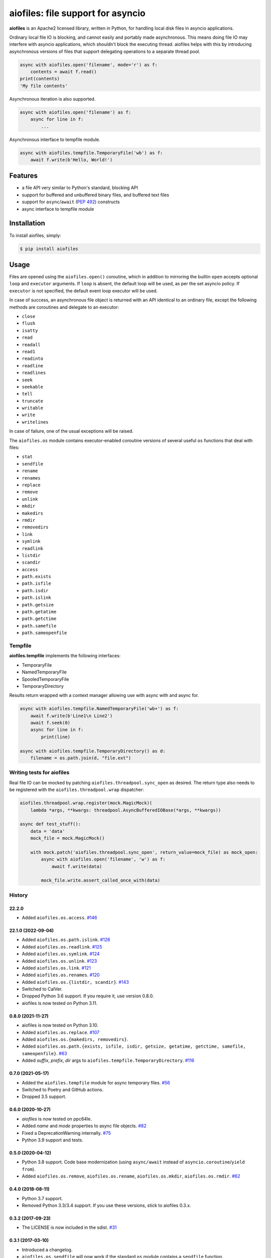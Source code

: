 aiofiles: file support for asyncio
==================================

.. image:: https://img.shields.io/pypi/v/aiofiles.svg
        :target: https://pypi.python.org/pypi/aiofiles

.. image:: https://travis-ci.org/Tinche/aiofiles.svg?branch=master
        :target: https://travis-ci.org/Tinche/aiofiles

.. image:: https://codecov.io/gh/Tinche/aiofiles/branch/master/graph/badge.svg
        :target: https://codecov.io/gh/Tinche/aiofiles

.. image:: https://img.shields.io/pypi/pyversions/aiofiles.svg
        :target: https://github.com/Tinche/aiofiles
        :alt: Supported Python versions

**aiofiles** is an Apache2 licensed library, written in Python, for handling local
disk files in asyncio applications.

Ordinary local file IO is blocking, and cannot easily and portably made
asynchronous. This means doing file IO may interfere with asyncio applications,
which shouldn't block the executing thread. aiofiles helps with this by
introducing asynchronous versions of files that support delegating operations to
a separate thread pool.

.. code-block:: python

    async with aiofiles.open('filename', mode='r') as f:
        contents = await f.read()
    print(contents)
    'My file contents'

Asynchronous iteration is also supported.

.. code-block:: python

    async with aiofiles.open('filename') as f:
        async for line in f:
            ...

Asynchronous interface to tempfile module.

.. code-block:: python

    async with aiofiles.tempfile.TemporaryFile('wb') as f:
        await f.write(b'Hello, World!')


Features
--------

- a file API very similar to Python's standard, blocking API
- support for buffered and unbuffered binary files, and buffered text files
- support for ``async``/``await`` (:PEP:`492`) constructs
- async interface to tempfile module


Installation
------------

To install aiofiles, simply:

.. code-block:: bash

    $ pip install aiofiles

Usage
-----

Files are opened using the ``aiofiles.open()`` coroutine, which in addition to
mirroring the builtin ``open`` accepts optional ``loop`` and ``executor``
arguments. If ``loop`` is absent, the default loop will be used, as per the
set asyncio policy. If ``executor`` is not specified, the default event loop
executor will be used.

In case of success, an asynchronous file object is returned with an
API identical to an ordinary file, except the following methods are coroutines
and delegate to an executor:

* ``close``
* ``flush``
* ``isatty``
* ``read``
* ``readall``
* ``read1``
* ``readinto``
* ``readline``
* ``readlines``
* ``seek``
* ``seekable``
* ``tell``
* ``truncate``
* ``writable``
* ``write``
* ``writelines``

In case of failure, one of the usual exceptions will be raised.

The ``aiofiles.os`` module contains executor-enabled coroutine versions of
several useful ``os`` functions that deal with files:

* ``stat``
* ``sendfile``
* ``rename``
* ``renames``
* ``replace``
* ``remove``
* ``unlink``
* ``mkdir``
* ``makedirs``
* ``rmdir``
* ``removedirs``
* ``link``
* ``symlink``
* ``readlink``
* ``listdir``
* ``scandir``
* ``access``
* ``path.exists``
* ``path.isfile``
* ``path.isdir``
* ``path.islink``
* ``path.getsize``
* ``path.getatime``
* ``path.getctime``
* ``path.samefile``
* ``path.sameopenfile``

Tempfile
~~~~~~~~

**aiofiles.tempfile** implements the following interfaces:

- TemporaryFile
- NamedTemporaryFile
- SpooledTemporaryFile
- TemporaryDirectory

Results return wrapped with a context manager allowing use with async with and async for.

.. code-block:: python

    async with aiofiles.tempfile.NamedTemporaryFile('wb+') as f:
        await f.write(b'Line1\n Line2')
        await f.seek(0)
        async for line in f:
            print(line)

    async with aiofiles.tempfile.TemporaryDirectory() as d:
        filename = os.path.join(d, "file.ext")


Writing tests for aiofiles
~~~~~~~~~~~~~~~~~~~~~~~~~~

Real file IO can be mocked by patching ``aiofiles.threadpool.sync_open``
as desired. The return type also needs to be registered with the
``aiofiles.threadpool.wrap`` dispatcher:

.. code-block:: python

    aiofiles.threadpool.wrap.register(mock.MagicMock)(
        lambda *args, **kwargs: threadpool.AsyncBufferedIOBase(*args, **kwargs))

    async def test_stuff():
        data = 'data'
        mock_file = mock.MagicMock()

        with mock.patch('aiofiles.threadpool.sync_open', return_value=mock_file) as mock_open:
            async with aiofiles.open('filename', 'w') as f:
                await f.write(data)

            mock_file.write.assert_called_once_with(data)

History
~~~~~~~
22.2.0
``````
* Added ``aiofiles.os.access``.
  `#146 <https://github.com/Tinche/aiofiles/pull/146>`_

22.1.0 (2022-09-04)
```````````````````
* Added ``aiofiles.os.path.islink``.
  `#126 <https://github.com/Tinche/aiofiles/pull/126>`_
* Added ``aiofiles.os.readlink``.
  `#125 <https://github.com/Tinche/aiofiles/pull/125>`_
* Added ``aiofiles.os.symlink``.
  `#124 <https://github.com/Tinche/aiofiles/pull/124>`_
* Added ``aiofiles.os.unlink``.
  `#123 <https://github.com/Tinche/aiofiles/pull/123>`_
* Added ``aiofiles.os.link``.
  `#121 <https://github.com/Tinche/aiofiles/pull/121>`_
* Added ``aiofiles.os.renames``.
  `#120 <https://github.com/Tinche/aiofiles/pull/120>`_
* Added ``aiofiles.os.{listdir, scandir}``.
  `#143 <https://github.com/Tinche/aiofiles/pull/143>`_
* Switched to CalVer.
* Dropped Python 3.6 support. If you require it, use version 0.8.0.
* aiofiles is now tested on Python 3.11.

0.8.0 (2021-11-27)
``````````````````
* aiofiles is now tested on Python 3.10.
* Added ``aiofiles.os.replace``.
  `#107 <https://github.com/Tinche/aiofiles/pull/107>`_
* Added ``aiofiles.os.{makedirs, removedirs}``.
* Added ``aiofiles.os.path.{exists, isfile, isdir, getsize, getatime, getctime, samefile, sameopenfile}``.
  `#63 <https://github.com/Tinche/aiofiles/pull/63>`_
* Added `suffix`, `prefix`, `dir` args to ``aiofiles.tempfile.TemporaryDirectory``.
  `#116 <https://github.com/Tinche/aiofiles/pull/116>`_

0.7.0 (2021-05-17)
``````````````````
- Added the ``aiofiles.tempfile`` module for async temporary files.
  `#56 <https://github.com/Tinche/aiofiles/pull/56>`_
- Switched to Poetry and GitHub actions.
- Dropped 3.5 support.

0.6.0 (2020-10-27)
``````````````````
- `aiofiles` is now tested on ppc64le.
- Added `name` and `mode` properties to async file objects.
  `#82 <https://github.com/Tinche/aiofiles/pull/82>`_
- Fixed a DeprecationWarning internally.
  `#75 <https://github.com/Tinche/aiofiles/pull/75>`_
- Python 3.9 support and tests.

0.5.0 (2020-04-12)
``````````````````
- Python 3.8 support. Code base modernization (using ``async/await`` instead of ``asyncio.coroutine``/``yield from``).
- Added ``aiofiles.os.remove``, ``aiofiles.os.rename``, ``aiofiles.os.mkdir``, ``aiofiles.os.rmdir``.
  `#62 <https://github.com/Tinche/aiofiles/pull/62>`_


0.4.0 (2018-08-11)
``````````````````
- Python 3.7 support.
- Removed Python 3.3/3.4 support. If you use these versions, stick to aiofiles 0.3.x.

0.3.2 (2017-09-23)
``````````````````
- The LICENSE is now included in the sdist.
  `#31 <https://github.com/Tinche/aiofiles/pull/31>`_

0.3.1 (2017-03-10)
``````````````````

- Introduced a changelog.
- ``aiofiles.os.sendfile`` will now work if the standard ``os`` module contains a ``sendfile`` function.

Contributing
~~~~~~~~~~~~
Contributions are very welcome. Tests can be run with ``tox``, please ensure
the coverage at least stays the same before you submit a pull request.
